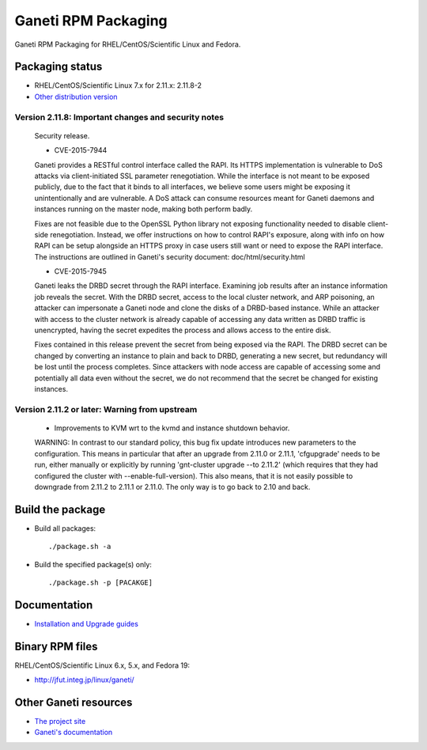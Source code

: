 Ganeti RPM Packaging
====================

Ganeti RPM Packaging for RHEL/CentOS/Scientific Linux and Fedora.

Packaging status
----------------

* RHEL/CentOS/Scientific Linux 7.x for 2.11.x: 2.11.8-2
* `Other distribution version <https://github.com/jfut/ganeti-rpm/>`_

Version 2.11.8: Important changes and security notes
~~~~~~~~~~~~~~~~~~~~~~~~~~~~~~~~~~~~~~~~~~~~~~~~~~~~

  Security release.
  
  - CVE-2015-7944
  
  Ganeti provides a RESTful control interface called the RAPI. Its HTTPS
  implementation is vulnerable to DoS attacks via client-initiated SSL
  parameter renegotiation. While the interface is not meant to be exposed
  publicly, due to the fact that it binds to all interfaces, we believe
  some users might be exposing it unintentionally and are vulnerable. A
  DoS attack can consume resources meant for Ganeti daemons and instances
  running on the master node, making both perform badly.
  
  Fixes are not feasible due to the OpenSSL Python library not exposing
  functionality needed to disable client-side renegotiation. Instead, we
  offer instructions on how to control RAPI's exposure, along with info
  on how RAPI can be setup alongside an HTTPS proxy in case users still
  want or need to expose the RAPI interface. The instructions are
  outlined in Ganeti's security document: doc/html/security.html
  
  - CVE-2015-7945
  
  Ganeti leaks the DRBD secret through the RAPI interface. Examining job
  results after an instance information job reveals the secret. With the
  DRBD secret, access to the local cluster network, and ARP poisoning,
  an attacker can impersonate a Ganeti node and clone the disks of a
  DRBD-based instance. While an attacker with access to the cluster
  network is already capable of accessing any data written as DRBD
  traffic is unencrypted, having the secret expedites the process and
  allows access to the entire disk.
  
  Fixes contained in this release prevent the secret from being exposed
  via the RAPI. The DRBD secret can be changed by converting an instance
  to plain and back to DRBD, generating a new secret, but redundancy will
  be lost until the process completes.
  Since attackers with node access are capable of accessing some and
  potentially all data even without the secret, we do not recommend that
  the secret be changed for existing instances.

Version 2.11.2 or later: Warning from upstream
~~~~~~~~~~~~~~~~~~~~~~~~~~~~~~~~~~~~~~~~~~~~~~

  - Improvements to KVM wrt to the kvmd and instance shutdown behavior.
  WARNING: In contrast to our standard policy, this bug fix update
  introduces new parameters to the configuration. This means in
  particular that after an upgrade from 2.11.0 or 2.11.1, 'cfgupgrade'
  needs to be run, either manually or explicitly by running
  'gnt-cluster upgrade --to 2.11.2' (which requires that they 
  had configured the cluster with --enable-full-version).
  This also means, that it is not easily possible to downgrade from 
  2.11.2 to 2.11.1 or 2.11.0. The only way is to go back to 2.10 and
  back.

Build the package
-----------------

* Build all packages::

  ./package.sh -a

* Build the specified package(s) only::

  ./package.sh -p [PACAKGE]

Documentation
--------------

* `Installation and Upgrade guides <https://github.com/jfut/ganeti-rpm/tree/master/doc>`_

Binary RPM files
----------------

RHEL/CentOS/Scientific Linux 6.x, 5.x, and Fedora 19:

- http://jfut.integ.jp/linux/ganeti/

Other Ganeti resources
----------------------

* `The project site <http://code.google.com/p/ganeti/>`_
* `Ganeti's documentation <http://docs.ganeti.org/ganeti/current/html/>`_
